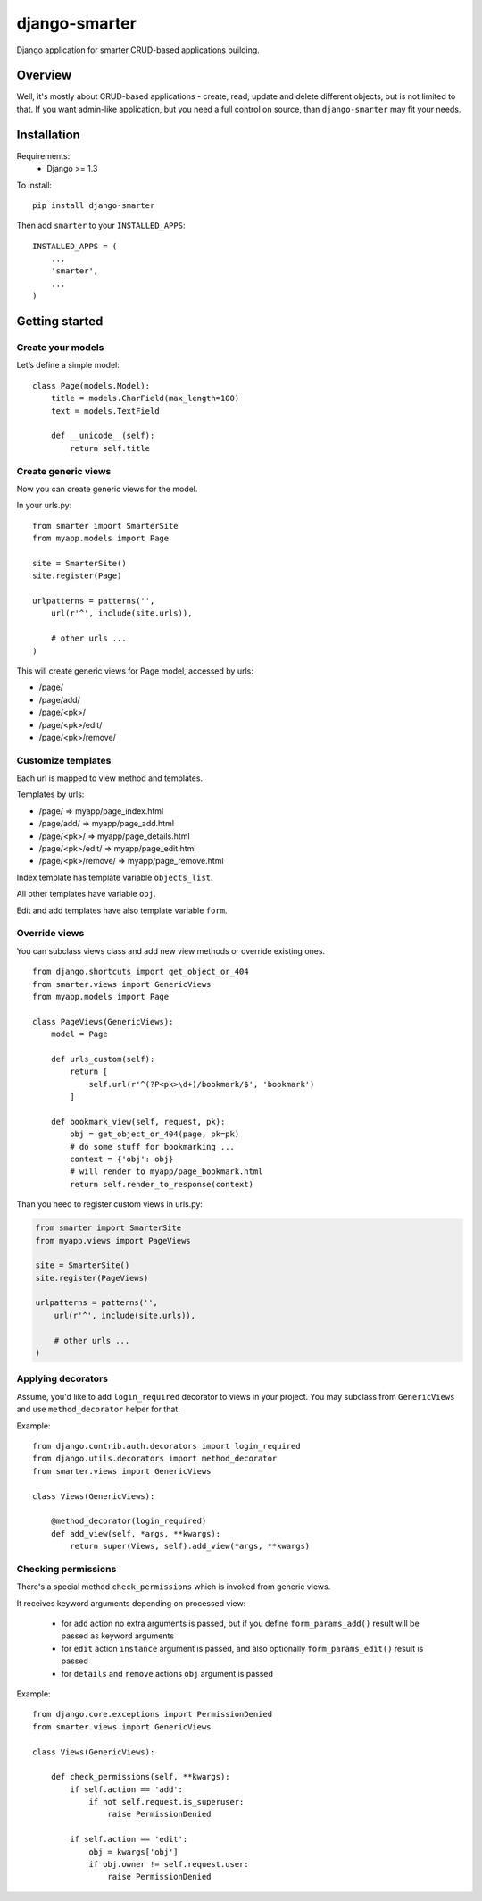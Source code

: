 django-smarter
==============

Django application for smarter CRUD-based applications building.

Overview
--------

Well, it's mostly about CRUD-based applications - create, read, update and delete different objects, but is not limited to that. If you want admin-like application, but you need a full control on source, than ``django-smarter`` may fit your needs.

Installation
------------

Requirements:
    - Django >= 1.3

To install::
    
    pip install django-smarter

Then add ``smarter`` to your ``INSTALLED_APPS``::

    INSTALLED_APPS = (
        ...
        'smarter',
        ...
    )

Getting started
---------------

Create your models
~~~~~~~~~~~~~~~~~~

Let’s define a simple model:

::

    class Page(models.Model):
        title = models.CharField(max_length=100)
        text = models.TextField

        def __unicode__(self):
            return self.title

Create generic views
~~~~~~~~~~~~~~~~~~~~

Now you can create generic views for the model.

In your urls.py:

::

    from smarter import SmarterSite
    from myapp.models import Page

    site = SmarterSite()
    site.register(Page)

    urlpatterns = patterns('',
        url(r'^', include(site.urls)),

        # other urls ...
    )

This will create generic views for Page model, accessed by urls:

- /page/
- /page/add/
- /page/<pk>/
- /page/<pk>/edit/
- /page/<pk>/remove/

Customize templates
~~~~~~~~~~~~~~~~~~~

Each url is mapped to view method and templates.

Templates by urls:

- /page/ => myapp/page_index.html
- /page/add/ => myapp/page_add.html
- /page/<pk>/ => myapp/page_details.html
- /page/<pk>/edit/ => myapp/page_edit.html
- /page/<pk>/remove/ => myapp/page_remove.html

Index template has template variable ``objects_list``.

All other templates have variable ``obj``.

Edit and add templates have also template variable ``form``.

Override views
~~~~~~~~~~~~~~

You can subclass views class and add new view methods or override
existing ones.

::

    from django.shortcuts import get_object_or_404
    from smarter.views import GenericViews
    from myapp.models import Page

    class PageViews(GenericViews):
        model = Page

        def urls_custom(self):
            return [
                self.url(r'^(?P<pk>\d+)/bookmark/$', 'bookmark')
            ]

        def bookmark_view(self, request, pk):
            obj = get_object_or_404(page, pk=pk)
            # do some stuff for bookmarking ...
            context = {'obj': obj}
            # will render to myapp/page_bookmark.html
            return self.render_to_response(context)

Than you need to register custom views in urls.py:

.. code-block:: python

    from smarter import SmarterSite
    from myapp.views import PageViews

    site = SmarterSite()
    site.register(PageViews)

    urlpatterns = patterns('',
        url(r'^', include(site.urls)),

        # other urls ...
    )

Applying decorators
~~~~~~~~~~~~~~~~~~~

Assume, you'd like to add ``login_required`` decorator to views in your project. You may subclass from ``GenericViews`` and use ``method_decorator`` helper for that.

Example::

    from django.contrib.auth.decorators import login_required
    from django.utils.decorators import method_decorator
    from smarter.views import GenericViews

    class Views(GenericViews):

        @method_decorator(login_required)
        def add_view(self, *args, **kwargs):
            return super(Views, self).add_view(*args, **kwargs)

Checking permissions
~~~~~~~~~~~~~~~~~~~~

There's a special method ``check_permissions`` which is invoked
from generic views.

It receives keyword arguments depending on processed view:

  * for ``add`` action no extra arguments is passed, but if you
    define ``form_params_add()`` result will be passed as keyword
    arguments
  * for ``edit`` action ``instance`` argument is passed, and
    also optionally ``form_params_edit()`` result is passed
  * for ``details`` and ``remove`` actions ``obj`` argument is passed

Example::

    from django.core.exceptions import PermissionDenied
    from smarter.views import GenericViews

    class Views(GenericViews):

        def check_permissions(self, **kwargs):
            if self.action == 'add':
                if not self.request.is_superuser:
                    raise PermissionDenied

            if self.action == 'edit':
                obj = kwargs['obj']
                if obj.owner != self.request.user:
                    raise PermissionDenied

